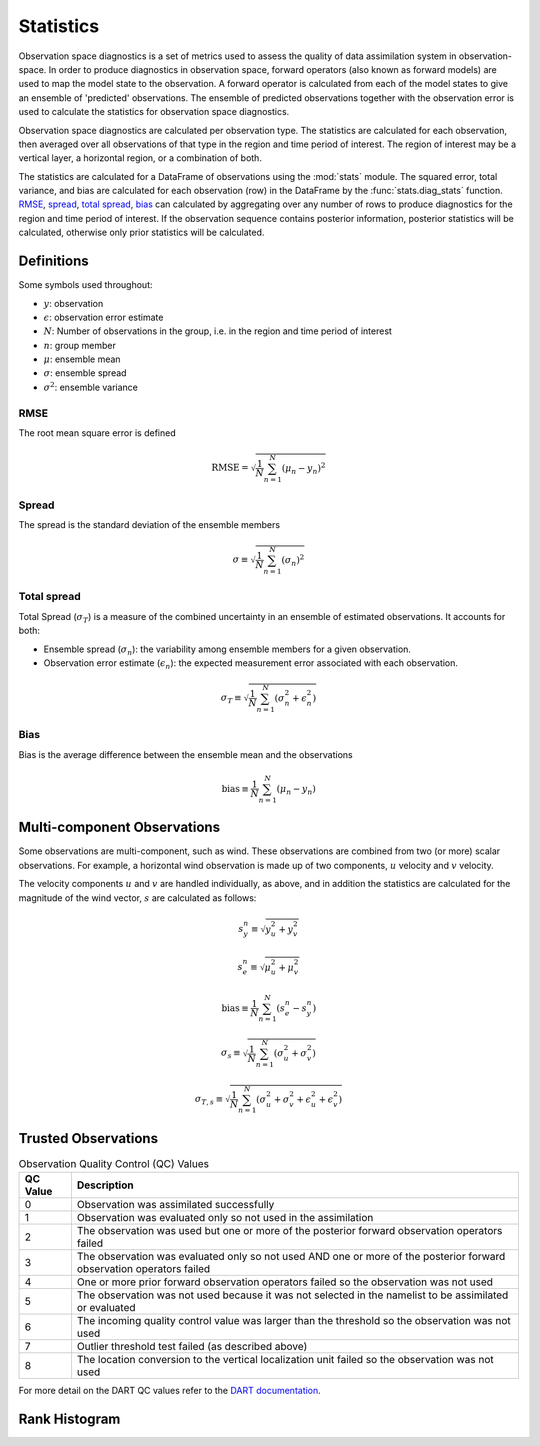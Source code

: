 
.. _statistics:

===========
Statistics
===========

Observation space diagnostics is a set of metrics used to
assess the quality of data assimilation system in observation-space. 
In order to produce diagnostics in observation space, forward operators (also 
known as forward models) are used to map the model state to the observation.
A forward operator is calculated from each of the model states to give an ensemble
of 'predicted' observations. The ensemble of predicted observations together with 
the observation error is used to calculate the statistics for observation space
diagnostics.

Observation space diagnostics are calculated per observation type. 
The statistics are calculated for each observation, then averaged over all 
observations of that type in the region and time period of interest.
The region of interest may be a vertical layer, a horizontal region, or a 
combination of both.

The statistics are calculated for a DataFrame of observations using the
:mod:`stats` module. The squared error, total variance, and bias are calculated 
for each observation (row) in the DataFrame by the :func:`stats.diag_stats` function. 
`RMSE`_, `spread`_, `total spread`_, `bias`_ can calculated by aggregating over any 
number of rows to produce diagnostics for the region and time period of interest.
If the observation sequence contains posterior information, posterior statistics
will be calculated, otherwise only prior statistics will be calculated.

Definitions
-----------

Some symbols used throughout:

- :math:`y`: observation
- :math:`\epsilon`: observation error estimate
- :math:`N`: Number of observations in the group, i.e. in the region and time period of interest
- :math:`n`: group member
- :math:`\mu`: ensemble mean
- :math:`\sigma`: ensemble spread
- :math:`\sigma^2`: ensemble variance

RMSE
~~~~

The root mean square error is defined

.. math::

   \text{RMSE} = \sqrt{\frac{1}{N} \sum_{n=1}^{N} (\mu_n - y_n)^2}


Spread
~~~~~~

The spread is the standard deviation of the ensemble members

.. math::
   \sigma \equiv \sqrt{\frac{1}{N} \sum_{n=1}^{N} ( \sigma_n)^2}

Total spread
~~~~~~~~~~~~

Total Spread (:math:`\sigma_T`) is a measure of the combined uncertainty in an 
ensemble of estimated observations. It accounts for both:

- Ensemble spread (:math:`\sigma_n`):  the variability among ensemble members for
  a given observation.
- Observation error estimate (:math:`\epsilon_n`):  the expected measurement error 
  associated with each observation.

.. math::
   \sigma_T \equiv \sqrt{\frac{1}{N} \sum_{n=1}^{N} ( \sigma_n^2 + \epsilon_n^2)}

Bias
~~~~

Bias is the average difference between the ensemble mean and the observations

.. math::
   \text{bias} \equiv \frac{1}{N} \sum_{n=1}^{N} ( \mu_n - y_n)


Multi-component Observations
-----------------------------

Some observations are multi-component, such as wind. These observations are combined from 
two (or more) scalar observations. For example, a horizontal wind observation is made up 
of two components, :math:`u` velocity and :math:`v` velocity.

The velocity components :math:`u` and :math:`v` are handled individually, as above, and in
addition the statistics are calculated for the magnitude of the wind vector, :math:`s`
are calculated as follows: 

.. math::
   s_y^n \equiv \sqrt{y_u^2 + y_v^2}

.. math::
   s_e^n \equiv \sqrt{\mu_u^2 + \mu_v^2}

.. math::
   \text{bias} \equiv \frac{1}{N} \sum_{n=1}^{N} (s_e^n - s_y^n)

.. math::
   \sigma_s \equiv \sqrt{\frac{1}{N} \sum_{n=1}^{N} (\sigma^2_u + \sigma^2_v )}

.. math::
   \sigma_{T,s} \equiv \sqrt{\frac{1}{N} \sum_{n=1}^{N} (\sigma^2_u + \sigma^2_v + \epsilon^2_u + \epsilon^2_v )}

Trusted Observations
--------------------

.. list-table:: Observation Quality Control (QC) Values
   :header-rows: 1

   * - QC Value
     - Description
   * - 0
     - Observation was assimilated successfully
   * - 1
     - Observation was evaluated only so not used in the assimilation
   * - 2
     - The observation was used but one or more of the posterior forward observation operators failed
   * - 3
     - The observation was evaluated only so not used AND one or more of the posterior forward observation operators failed
   * - 4
     - One or more prior forward observation operators failed so the observation was not used
   * - 5
     - The observation was not used because it was not selected in the namelist to be assimilated or evaluated
   * - 6
     - The incoming quality control value was larger than the threshold so the observation was not used
   * - 7
     - Outlier threshold test failed (as described above)
   * - 8
     - The location conversion to the vertical localization unit failed so the observation was not used


For more detail on the DART QC values refer to the 
`DART documentation <https://docs.dart.ucar.edu/en/latest/assimilation_code/modules/assimilation/quality_control_mod.html>`_.

Rank Histogram
--------------


.. The notation used here is taken from `https://doi.org/doi:10.1175/2010MWR3253.1`.
   See also `https://doi.org/doi:10.1175/MWR-D-15-0052.1`.

